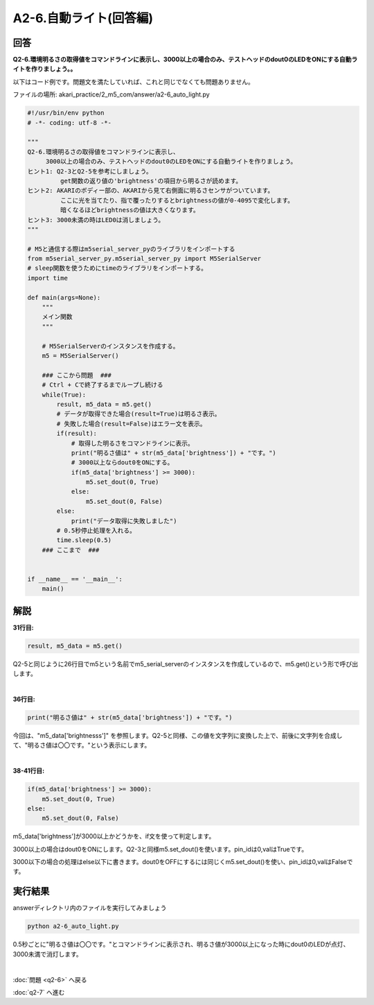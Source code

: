 .. highlight:: python
   :linenothreshold: 10

******************************
A2-6.自動ライト(回答編)
******************************

回答
========

| **Q2-6.環境明るさの取得値をコマンドラインに表示し、3000以上の場合のみ、テストヘッドのdout0のLEDをONにする自動ライトを作りましょう。。**


以下はコード例です。問題文を満たしていれば、これと同じでなくても問題ありません。

ファイルの場所: akari_practice/2_m5_com/answer/a2-6_auto_light.py

.. code-block:: python

    #!/usr/bin/env python
    # -*- coding: utf-8 -*-

    """
    Q2-6.環境明るさの取得値をコマンドラインに表示し、
         3000以上の場合のみ、テストヘッドのdout0のLEDをONにする自動ライトを作りましょう。
    ヒント1: Q2-3とQ2-5を参考にしましょう。
             get関数の返り値の'brightness'の項目から明るさが読めます。
    ヒント2: AKARIのボディー部の、AKARIから見て右側面に明るさセンサがついています。
             ここに光を当てたり、指で覆ったりするとbrightnessの値が0-4095で変化します。
             暗くなるほどbrightnessの値は大きくなります。
    ヒント3: 3000未満の時はLED0は消しましょう。
    """

    # M5と通信する際はm5serial_server_pyのライブラリをインポートする
    from m5serial_server_py.m5serial_server_py import M5SerialServer
    # sleep関数を使うためにtimeのライブラリをインポートする。
    import time

    def main(args=None):
        """
        メイン関数
        """

        # M5SerialServerのインスタンスを作成する。
        m5 = M5SerialServer()

        ### ここから問題  ###
        # Ctrl + Cで終了するまでループし続ける
        while(True):
            result, m5_data = m5.get()
            # データが取得できた場合(result=True)は明るさ表示。
            # 失敗した場合(result=False)はエラー文を表示。
            if(result):
                # 取得した明るさをコマンドラインに表示。
                print("明るさ値は" + str(m5_data['brightness']) + "です。")
                # 3000以上ならdout0をONにする。
                if(m5_data['brightness'] >= 3000):
                    m5.set_dout(0, True)
                else:
                    m5.set_dout(0, False)
            else:
                print("データ取得に失敗しました")
            # 0.5秒停止処理を入れる。
            time.sleep(0.5)
        ### ここまで  ###


    if __name__ == '__main__':
        main()


解説
========
**31行目:**

.. code-block:: python

    result, m5_data = m5.get()

Q2-5と同じように26行目でm5という名前でm5_serial_serverのインスタンスを作成しているので、m5.get()という形で呼び出します。

|
**36行目:**

.. code-block:: python

    print("明るさ値は" + str(m5_data['brightness']) + "です。")

今回は、"m5_data['brightnesss']" を参照します。Q2-5と同様、この値を文字列に変換した上で、前後に文字列を合成して、"明るさ値は〇〇です。"という表示にします。

|
**38-41行目:**

.. code-block:: python

    if(m5_data['brightness'] >= 3000):
        m5.set_dout(0, True)
    else:
        m5.set_dout(0, False)

m5_data['brightness']が3000以上かどうかを、if文を使って判定します。

3000以上の場合はdout0をONにします。Q2-3と同様m5.set_dout()を使います。pin_idは0,valはTrueです。

3000以下の場合の処理はelse以下に書きます。dout0をOFFにするには同じくm5.set_dout()を使い、pin_idは0,valはFalseです。


実行結果
========
answerディレクトリ内のファイルを実行してみましょう

.. code-block:: bash

    python a2-6_auto_light.py

0.5秒ごとに"明るさ値は〇〇です。"とコマンドラインに表示され、明るさ値が3000以上になった時にdout0のLEDが点灯、3000未満で消灯します。

|
:doc:`問題 <q2-6>` へ戻る

:doc:`q2-7` へ進む
